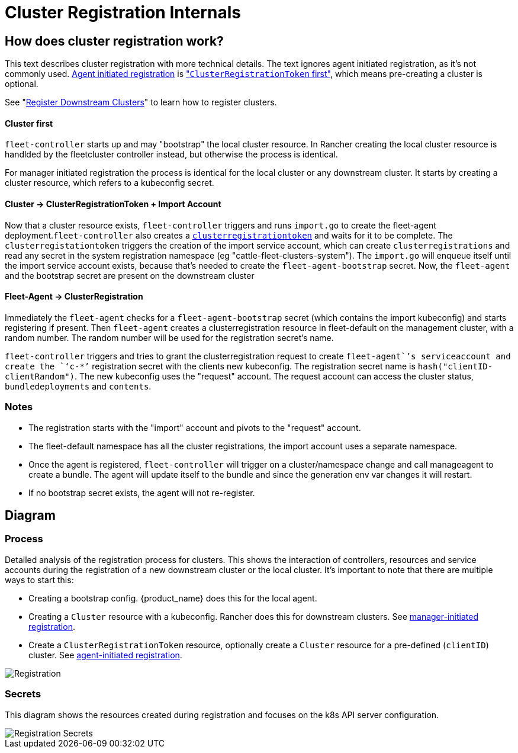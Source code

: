 = Cluster Registration Internals

== How does cluster registration work?

This text describes cluster registration with more technical details. The text ignores agent initiated registration, as it's not commonly used.
xref:How-tos-for-Operators/cluster-registration.adoc#_agent_initiated[Agent initiated registration] is xref:How-tos-for-Operators/cluster-registration.adoc#_create_cluster_registration_tokens["``ClusterRegistrationToken`` first"], which means pre-creating a cluster is optional.

See "xref:How-tos-for-Operators/cluster-registration.adoc[Register Downstream Clusters]" to learn how to register clusters.

[discrete]
==== Cluster first

`fleet-controller` starts up and may "bootstrap" the local cluster resource. In Rancher creating the local cluster resource is handlded by the fleetcluster controller instead, but otherwise the process is identical.

For manager initiated registration the process is identical for the local cluster or any downstream cluster. It starts by  creating a cluster resource, which refers to a kubeconfig secret.

[discrete]
==== Cluster \-> ClusterRegistrationToken + Import Account

Now that a cluster resource exists, `fleet-controller` triggers and runs `import.go` to create the fleet-agent deployment.`fleet-controller` also creates a xref:Explanations/architecture.adoc#_security[`clusterregistrationtoken`] and waits for it to be complete. The `clusterregistationtoken` triggers the creation of the import service account, which can create `clusterregistrations` and read any secret in the system registration namespace (eg "cattle-fleet-clusters-system").
The `import.go` will enqueue itself until the import service account exists, because that's needed to create the `fleet-agent-bootstrap` secret.
Now, the `fleet-agent` and the bootstrap secret are present on the downstream cluster

[discrete]
==== Fleet-Agent \-> ClusterRegistration

Immediately the `fleet-agent` checks for a `fleet-agent-bootstrap` secret (which contains the import kubeconfig) and starts registering if present. Then `fleet-agent` creates a clusterregistration resource in fleet-default on the management cluster, with a random number. The random number will be used for the registration secret's name.

`fleet-controller` triggers and tries to grant the clusterregistration request to create `fleet-agent``'s serviceaccount and create the `‘c-*’` registration secret with the clients new kubeconfig.
The registration secret name is `hash("clientID-clientRandom")`. The new kubeconfig uses the "request" account. The request account can access the cluster status, `bundledeployments` and `contents`.

=== Notes

* The registration starts with the "import" account and pivots to the "request" account.
* The fleet-default namespace has all the cluster registrations, the import account uses a separate namespace.
* Once the agent is registered, `fleet-controller` will trigger on a cluster/namespace change and call manageagent to create a bundle. The agent will update itself to the bundle and since the generation env var changes it will restart.
* If no bootstrap secret exists, the agent will not re-register.

== Diagram

=== Process

Detailed analysis of the registration process for clusters. This shows the interaction of controllers, resources and service accounts during the registration of a new downstream cluster or the local cluster.
It's important to note that there are multiple ways to start this:

* Creating a bootstrap config. {product_name} does this for the local agent.
* Creating a `Cluster` resource with a kubeconfig. Rancher does this for downstream clusters. See xref:How-tos-for-Operators/cluster-registration.adoc#_manager_initiated[manager-initiated registration].
* Create a `ClusterRegistrationToken` resource, optionally create a `Cluster` resource for a pre-defined (`clientID`) cluster. See xref:How-tos-for-Operators/cluster-registration.adoc#_agent_initiated[agent-initiated registration].

image::FleetRegistration.svg[Registration]

=== Secrets

This diagram shows the resources created during registration and focuses on the k8s API server configuration.

image::FleetRegistrationSecrets.svg[Registration Secrets]
